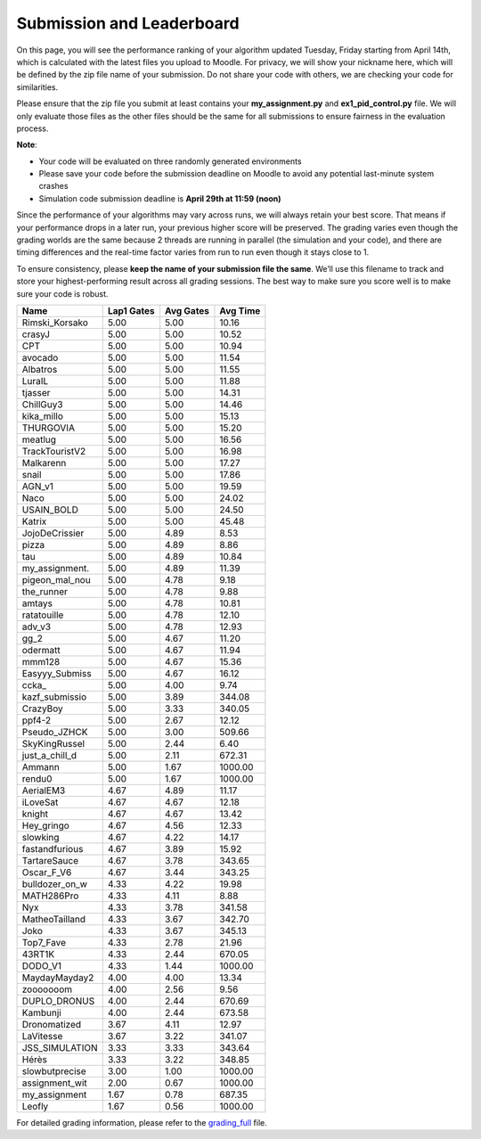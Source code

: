 Submission and Leaderboard
==========================

On this page, you will see the performance ranking of your algorithm updated Tuesday, Friday starting from April 14th, which is calculated with the latest files you upload to Moodle.
For privacy, we will show your nickname here, which will be defined by the zip file name of your submission.
Do not share your code with others, we are checking your code for similarities.

Please ensure that the zip file you submit at least contains your **my_assignment.py** and **ex1_pid_control.py** file. We will only evaluate those files as the other files should be the same for all submissions to ensure fairness in the evaluation process.

**Note**:

- Your code will be evaluated on three randomly generated environments
- Please save your code before the submission deadline on Moodle to avoid any potential last-minute system crashes
- Simulation code submission deadline is **April 29th at 11:59 (noon)**

Since the performance of your algorithms may vary across runs, we will always retain your best score. That means if your performance drops in a later run, your previous higher score will be preserved. The grading varies even though the grading worlds are the same because 2 threads are running in parallel (the simulation and your code), and there are timing differences and the real-time factor varies from run to run even though it stays close to 1.

To ensure consistency, please **keep the name of your submission file the same**. We’ll use this filename to track and store your highest-performing result across all grading sessions. The best way to make sure you score well is to make sure your code is robust.


============== ========== ========= =========
Name           Lap1 Gates Avg Gates  Avg Time
============== ========== ========= =========
Rimski_Korsako      5.00      5.00     10.16
crasyJ              5.00      5.00     10.52
CPT                 5.00      5.00     10.94
avocado             5.00      5.00     11.54
Albatros            5.00      5.00     11.55
LuraIL              5.00      5.00     11.88
tjasser             5.00      5.00     14.31
ChillGuy3           5.00      5.00     14.46
kika_millo          5.00      5.00     15.13
THURGOVIA           5.00      5.00     15.20
meatlug             5.00      5.00     16.56
TrackTouristV2      5.00      5.00     16.98
Malkarenn           5.00      5.00     17.27
snail               5.00      5.00     17.86
AGN_v1              5.00      5.00     19.59
Naco                5.00      5.00     24.02
USAIN_BOLD          5.00      5.00     24.50
Katrix              5.00      5.00     45.48
JojoDeCrissier      5.00      4.89      8.53
pizza               5.00      4.89      8.86
tau                 5.00      4.89     10.84
my_assignment.      5.00      4.89     11.39
pigeon_mal_nou      5.00      4.78      9.18
the_runner          5.00      4.78      9.88
amtays              5.00      4.78     10.81
ratatouille         5.00      4.78     12.10
adv_v3              5.00      4.78     12.93
gg_2                5.00      4.67     11.20
odermatt            5.00      4.67     11.94
mmm128              5.00      4.67     15.36
Easyyy_Submiss      5.00      4.67     16.12
ccka_               5.00      4.00      9.74
kazf_submissio      5.00      3.89    344.08
CrazyBoy            5.00      3.33    340.05
ppf4-2              5.00      2.67     12.12
Pseudo_JZHCK        5.00      3.00    509.66
SkyKingRussel       5.00      2.44      6.40
just_a_chill_d      5.00      2.11    672.31
Ammann              5.00      1.67   1000.00
rendu0              5.00      1.67   1000.00
AerialEM3           4.67      4.89     11.17
iLoveSat            4.67      4.67     12.18
knight              4.67      4.67     13.42
Hey_gringo          4.67      4.56     12.33
slowking            4.67      4.22     14.17
fastandfurious      4.67      3.89     15.92
TartareSauce        4.67      3.78    343.65
Oscar_F_V6          4.67      3.44    343.25
bulldozer_on_w      4.33      4.22     19.98
MATH286Pro          4.33      4.11      8.88
Nyx                 4.33      3.78    341.58
MatheoTailland      4.33      3.67    342.70
Joko                4.33      3.67    345.13
Top7_Fave           4.33      2.78     21.96
43RT1K              4.33      2.44    670.05
DODO_V1             4.33      1.44   1000.00
MaydayMayday2       4.00      4.00     13.34
zooooooom           4.00      2.56      9.56
DUPLO_DRONUS        4.00      2.44    670.69
Kambunji            4.00      2.44    673.58
Dronomatized        3.67      4.11     12.97
LaVitesse           3.67      3.22    341.07
JSS_SIMULATION      3.33      3.33    343.64
Hérès               3.33      3.22    348.85
slowbutprecise      3.00      1.00   1000.00
assignment_wit      2.00      0.67   1000.00
my_assignment       1.67      0.78    687.35
Leofly              1.67      0.56   1000.00
============== ========== ========= =========


For detailed grading information, please refer to the `grading_full <https://github.com/lis-epfl/micro-502/blob/main/docs/assignment/grading_full.xlsx?raw=true>`_ file.
